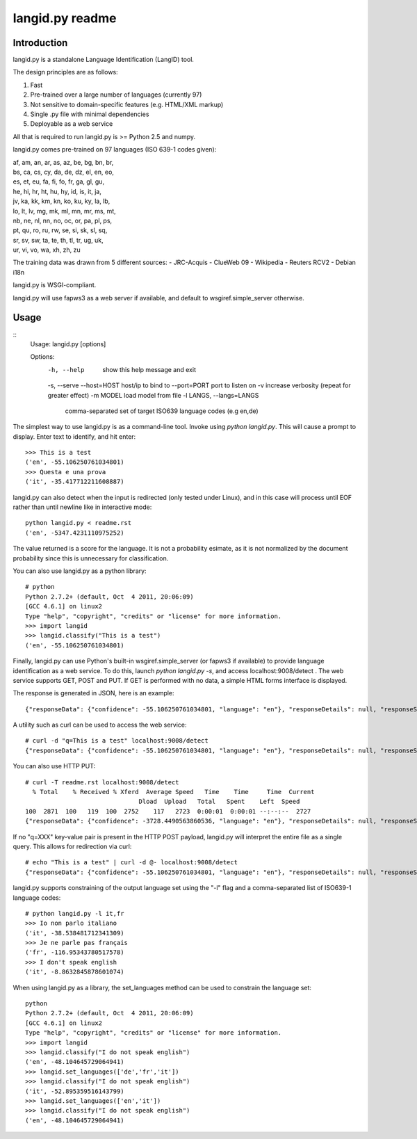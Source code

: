 ================
langid.py readme
================

Introduction
------------

langid.py is a standalone Language Identification (LangID) tool.

The design principles are as follows:

1. Fast
2. Pre-trained over a large number of languages (currently 97)
3. Not sensitive to domain-specific features (e.g. HTML/XML markup)
4. Single .py file with minimal dependencies
5. Deployable as a web service

All that is required to run langid.py is >= Python 2.5 and numpy. 

langid.py comes pre-trained on 97 languages (ISO 639-1 codes given):

|  af, am, an, ar, as, az, be, bg, bn, br, 
|  bs, ca, cs, cy, da, de, dz, el, en, eo, 
|  es, et, eu, fa, fi, fo, fr, ga, gl, gu, 
|  he, hi, hr, ht, hu, hy, id, is, it, ja, 
|  jv, ka, kk, km, kn, ko, ku, ky, la, lb, 
|  lo, lt, lv, mg, mk, ml, mn, mr, ms, mt, 
|  nb, ne, nl, nn, no, oc, or, pa, pl, ps, 
|  pt, qu, ro, ru, rw, se, si, sk, sl, sq, 
|  sr, sv, sw, ta, te, th, tl, tr, ug, uk, 
|  ur, vi, vo, wa, xh, zh, zu

The training data was drawn from 5 different sources:
- JRC-Acquis 
- ClueWeb 09
- Wikipedia
- Reuters RCV2
- Debian i18n

langid.py is WSGI-compliant. 

langid.py will use fapws3 as a web server if available, and default to
wsgiref.simple_server otherwise.

Usage
-----

::
  Usage: langid.py [options]

  Options:
    -h, --help            show this help message and exit
    -s, --serve           
    --host=HOST           host/ip to bind to
    --port=PORT           port to listen on
    -v                    increase verbosity (repeat for greater effect)
    -m MODEL              load model from file
    -l LANGS, --langs=LANGS
                          comma-separated set of target ISO639 language codes
                          (e.g en,de)


The simplest way to use langid.py is as a command-line tool. Invoke using `python langid.py`.
This will cause a prompt to display. Enter text to identify, and hit enter::

  >>> This is a test 
  ('en', -55.106250761034801)
  >>> Questa e una prova
  ('it', -35.417712211608887)

langid.py can also detect when the input is redirected (only tested under Linux), and in this
case will process until EOF rather than until newline like in interactive mode::

  python langid.py < readme.rst 
  ('en', -5347.4231110975252)

The value returned is a score for the language. It is not a probability esimate, as it is not
normalized by the document probability since this is unnecessary for classification.

You can also use langid.py as a python library::

  # python
  Python 2.7.2+ (default, Oct  4 2011, 20:06:09) 
  [GCC 4.6.1] on linux2
  Type "help", "copyright", "credits" or "license" for more information.
  >>> import langid
  >>> langid.classify("This is a test")
  ('en', -55.106250761034801)
  
Finally, langid.py can use Python's built-in wsgiref.simple_server (or fapws3 if available) to
provide language identification as a web service. To do this, launch `python langid.py -s`, and
access localhost:9008/detect . The web service supports GET, POST and PUT. If GET is performed
with no data, a simple HTML forms interface is displayed.

The response is generated in JSON, here is an example::

  {"responseData": {"confidence": -55.106250761034801, "language": "en"}, "responseDetails": null, "responseStatus": 200}

A utility such as curl can be used to access the web service::

  # curl -d "q=This is a test" localhost:9008/detect
  {"responseData": {"confidence": -55.106250761034801, "language": "en"}, "responseDetails": null, "responseStatus": 200}

You can also use HTTP PUT::

  # curl -T readme.rst localhost:9008/detect
    % Total    % Received % Xferd  Average Speed   Time    Time     Time  Current
                                 Dload  Upload   Total   Spent    Left  Speed
  100  2871  100   119  100  2752    117   2723  0:00:01  0:00:01 --:--:--  2727
  {"responseData": {"confidence": -3728.4490563860536, "language": "en"}, "responseDetails": null, "responseStatus": 200}

If no "q=XXX" key-value pair is present in the HTTP POST payload, langid.py will interpret the entire
file as a single query. This allows for redirection via curl::

  # echo "This is a test" | curl -d @- localhost:9008/detect
  {"responseData": {"confidence": -55.106250761034801, "language": "en"}, "responseDetails": null, "responseStatus": 200}

langid.py supports constraining of the output language set using the "-l" flag and a comma-separated list of ISO639-1 
language codes::

  # python langid.py -l it,fr
  >>> Io non parlo italiano
  ('it', -38.538481712341309)
  >>> Je ne parle pas français
  ('fr', -116.95343780517578)
  >>> I don't speak english
  ('it', -8.8632845878601074)

When using langid.py as a library, the set_languages method can be used to constrain the language set::

  python                      
  Python 2.7.2+ (default, Oct  4 2011, 20:06:09) 
  [GCC 4.6.1] on linux2
  Type "help", "copyright", "credits" or "license" for more information.
  >>> import langid
  >>> langid.classify("I do not speak english")
  ('en', -48.104645729064941)
  >>> langid.set_languages(['de','fr','it'])
  >>> langid.classify("I do not speak english")
  ('it', -52.895359516143799)
  >>> langid.set_languages(['en','it'])
  >>> langid.classify("I do not speak english")
  ('en', -48.104645729064941)

